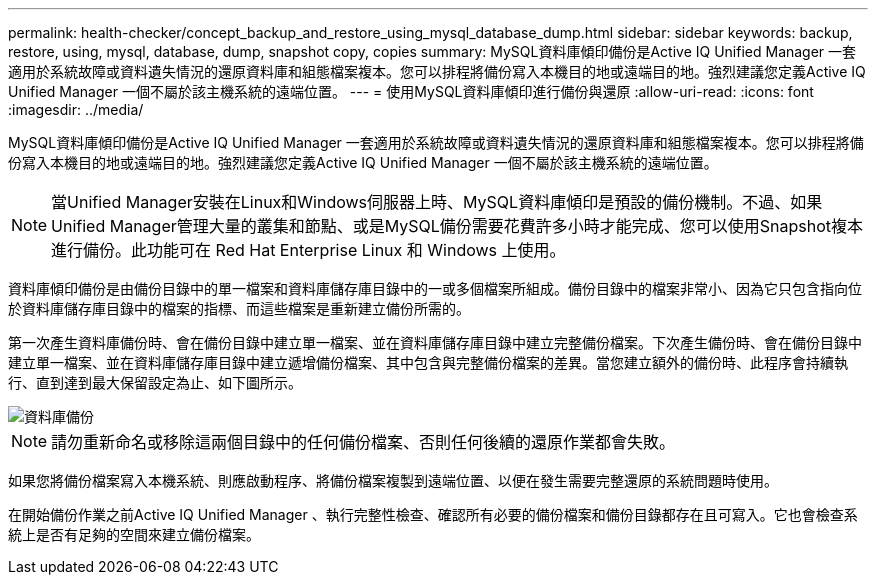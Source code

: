 ---
permalink: health-checker/concept_backup_and_restore_using_mysql_database_dump.html 
sidebar: sidebar 
keywords: backup, restore, using, mysql, database, dump, snapshot copy, copies 
summary: MySQL資料庫傾印備份是Active IQ Unified Manager 一套適用於系統故障或資料遺失情況的還原資料庫和組態檔案複本。您可以排程將備份寫入本機目的地或遠端目的地。強烈建議您定義Active IQ Unified Manager 一個不屬於該主機系統的遠端位置。 
---
= 使用MySQL資料庫傾印進行備份與還原
:allow-uri-read: 
:icons: font
:imagesdir: ../media/


[role="lead"]
MySQL資料庫傾印備份是Active IQ Unified Manager 一套適用於系統故障或資料遺失情況的還原資料庫和組態檔案複本。您可以排程將備份寫入本機目的地或遠端目的地。強烈建議您定義Active IQ Unified Manager 一個不屬於該主機系統的遠端位置。

[NOTE]
====
當Unified Manager安裝在Linux和Windows伺服器上時、MySQL資料庫傾印是預設的備份機制。不過、如果Unified Manager管理大量的叢集和節點、或是MySQL備份需要花費許多小時才能完成、您可以使用Snapshot複本進行備份。此功能可在 Red Hat Enterprise Linux 和 Windows 上使用。

====
資料庫傾印備份是由備份目錄中的單一檔案和資料庫儲存庫目錄中的一或多個檔案所組成。備份目錄中的檔案非常小、因為它只包含指向位於資料庫儲存庫目錄中的檔案的指標、而這些檔案是重新建立備份所需的。

第一次產生資料庫備份時、會在備份目錄中建立單一檔案、並在資料庫儲存庫目錄中建立完整備份檔案。下次產生備份時、會在備份目錄中建立單一檔案、並在資料庫儲存庫目錄中建立遞增備份檔案、其中包含與完整備份檔案的差異。當您建立額外的備份時、此程序會持續執行、直到達到最大保留設定為止、如下圖所示。

image::../media/database_backup.gif[資料庫備份]

[NOTE]
====
請勿重新命名或移除這兩個目錄中的任何備份檔案、否則任何後續的還原作業都會失敗。

====
如果您將備份檔案寫入本機系統、則應啟動程序、將備份檔案複製到遠端位置、以便在發生需要完整還原的系統問題時使用。

在開始備份作業之前Active IQ Unified Manager 、執行完整性檢查、確認所有必要的備份檔案和備份目錄都存在且可寫入。它也會檢查系統上是否有足夠的空間來建立備份檔案。
